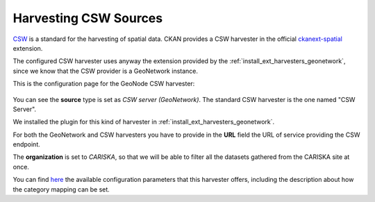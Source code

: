 .. _ckan_harvest_csw:

######################
Harvesting CSW Sources
######################

`CSW <http://www.opengeospatial.org/standards/cat>`_ is a standard for the harvesting of spatial data.
CKAN provides a CSW harvester in the official `ckanext-spatial <https://github.com/ckan/ckanext-spatial>`_ extension.

The configured CSW harvester uses anyway the extension provided by the :ref:`install_ext_harvesters_geonetwork`, since 
we know that the CSW provider is a GeoNetwork instance.

This is the configuration page for the GeoNode CSW harvester:

.. figure:: img/ckan_harvest_csw.png
   :width: 640
   :align: center

You can see the **source** type is set as `CSW server (GeoNetwork)`. 
The standard CSW harvester is the one named "CSW Server". 

We installed the plugin for this kind of harvester in :ref:`install_ext_harvesters_geonetwork`.

For both the GeoNetwork and CSW harvesters you have to provide in the **URL** field 
the URL of service providing the CSW endpoint.

The **organization** is set to `CARISKA`, so that we will be able to filter all the datasets gathered from 
the CARISKA site at once.


You can find `here <https://github.com/geosolutions-it/ckanext-geonetwork/wiki#configuration>`_ the available 
configuration parameters that this harvester offers, including the description about how the category mapping can be set. 

    